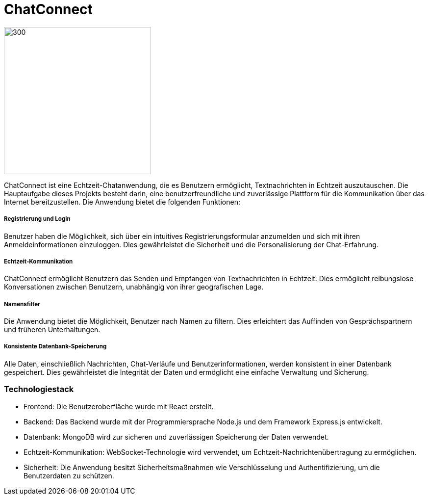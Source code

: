 = ChatConnect

image::chatconnect.png[300, 300]
ChatConnect ist eine Echtzeit-Chatanwendung, die es Benutzern ermöglicht, Textnachrichten in Echtzeit auszutauschen. Die Hauptaufgabe dieses Projekts besteht darin, eine benutzerfreundliche und zuverlässige Plattform für die Kommunikation über das Internet bereitzustellen. Die Anwendung bietet die folgenden Funktionen:

===== Registrierung und Login
Benutzer haben die Möglichkeit, sich über ein intuitives Registrierungsformular anzumelden und sich mit ihren Anmeldeinformationen einzuloggen. Dies gewährleistet die Sicherheit und die Personalisierung der Chat-Erfahrung.

===== Echtzeit-Kommunikation
ChatConnect ermöglicht Benutzern das Senden und Empfangen von Textnachrichten in Echtzeit. Dies ermöglicht reibungslose Konversationen zwischen Benutzern, unabhängig von ihrer geografischen Lage.

===== Namensfilter
Die Anwendung bietet die Möglichkeit, Benutzer nach Namen zu filtern. Dies erleichtert das Auffinden von Gesprächspartnern und früheren Unterhaltungen.

===== Konsistente Datenbank-Speicherung
Alle Daten, einschließlich Nachrichten, Chat-Verläufe und Benutzerinformationen, werden konsistent in einer Datenbank gespeichert. Dies gewährleistet die Integrität der Daten und ermöglicht eine einfache Verwaltung und Sicherung.

=== Technologiestack
- Frontend: Die Benutzeroberfläche wurde mit React erstellt.
- Backend: Das Backend wurde mit der Programmiersprache Node.js und dem Framework Express.js entwickelt.
- Datenbank: MongoDB wird zur sicheren und zuverlässigen Speicherung der Daten verwendet.
- Echtzeit-Kommunikation: WebSocket-Technologie wird verwendet, um Echtzeit-Nachrichtenübertragung zu ermöglichen.
- Sicherheit: Die Anwendung besitzt Sicherheitsmaßnahmen wie Verschlüsselung und Authentifizierung, um die Benutzerdaten zu schützen.
